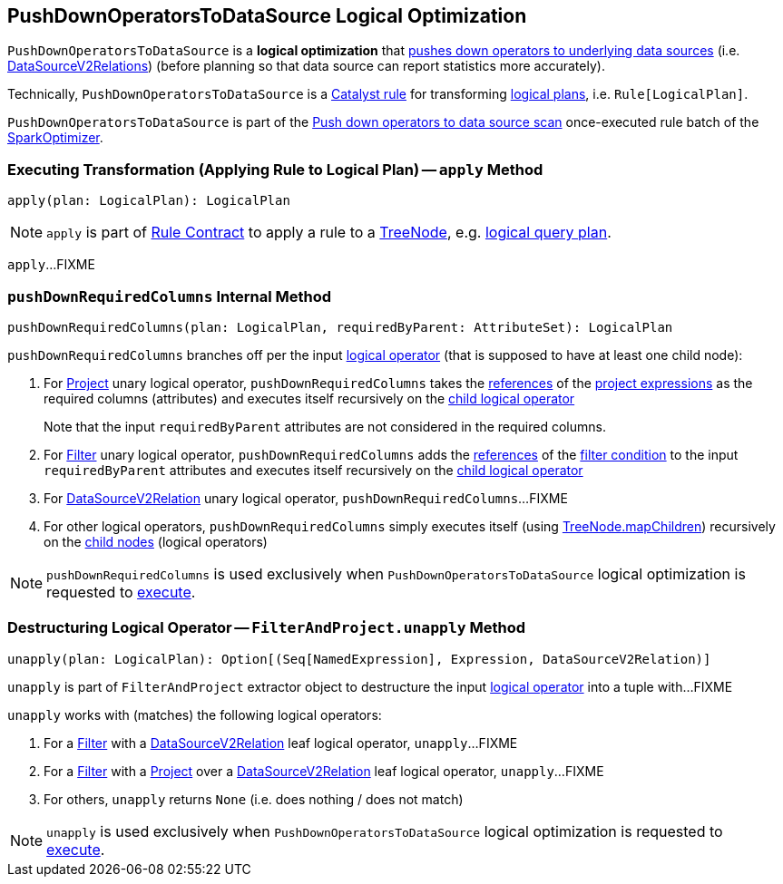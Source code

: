 == [[PushDownOperatorsToDataSource]] PushDownOperatorsToDataSource Logical Optimization

`PushDownOperatorsToDataSource` is a *logical optimization* that <<apply, pushes down operators to underlying data sources>> (i.e. <<spark-sql-LogicalPlan-DataSourceV2Relation.adoc#, DataSourceV2Relations>>) (before planning so that data source can report statistics more accurately).

Technically, `PushDownOperatorsToDataSource` is a <<spark-sql-catalyst-Rule.adoc#, Catalyst rule>> for transforming <<spark-sql-LogicalPlan.adoc#, logical plans>>, i.e. `Rule[LogicalPlan]`.

`PushDownOperatorsToDataSource` is part of the <<spark-sql-SparkOptimizer.adoc#PushDownOperatorsToDataSource, Push down operators to data source scan>> once-executed rule batch of the <<spark-sql-SparkOptimizer.adoc#, SparkOptimizer>>.

=== [[apply]] Executing Transformation (Applying Rule to Logical Plan) -- `apply` Method

[source, scala]
----
apply(plan: LogicalPlan): LogicalPlan
----

NOTE: `apply` is part of <<spark-sql-catalyst-Rule.adoc#apply, Rule Contract>> to apply a rule to a <<spark-sql-catalyst-TreeNode.adoc#, TreeNode>>, e.g. <<spark-sql-LogicalPlan.adoc#, logical query plan>>.

`apply`...FIXME

=== [[pushDownRequiredColumns]] `pushDownRequiredColumns` Internal Method

[source, scala]
----
pushDownRequiredColumns(plan: LogicalPlan, requiredByParent: AttributeSet): LogicalPlan
----

`pushDownRequiredColumns` branches off per the input <<spark-sql-LogicalPlan.adoc#, logical operator>> (that is supposed to have at least one child node):

. For <<spark-sql-LogicalPlan-Project.adoc#, Project>> unary logical operator, `pushDownRequiredColumns` takes the <<spark-sql-Expression.adoc#references, references>> of the <<spark-sql-LogicalPlan-Project.adoc#projectList, project expressions>> as the required columns (attributes) and executes itself recursively on the <<spark-sql-LogicalPlan-Project.adoc#child, child logical operator>>
+
Note that the input `requiredByParent` attributes are not considered in the required columns.

. For <<spark-sql-LogicalPlan-Filter.adoc#, Filter>> unary logical operator, `pushDownRequiredColumns` adds the <<spark-sql-Expression.adoc#references, references>> of the <<spark-sql-LogicalPlan-Filter.adoc#condition, filter condition>> to the input `requiredByParent` attributes and executes itself recursively on the <<spark-sql-LogicalPlan-Filter.adoc#child, child logical operator>>

. For <<spark-sql-LogicalPlan-DataSourceV2Relation.adoc#, DataSourceV2Relation>> unary logical operator, `pushDownRequiredColumns`...FIXME

. For other logical operators, `pushDownRequiredColumns` simply executes itself (using <<spark-sql-catalyst-TreeNode.adoc#mapChildren, TreeNode.mapChildren>>) recursively on the <<spark-sql-catalyst-TreeNode.adoc#children, child nodes>> (logical operators)

NOTE: `pushDownRequiredColumns` is used exclusively when `PushDownOperatorsToDataSource` logical optimization is requested to <<apply, execute>>.

=== [[FilterAndProject]][[unapply]] Destructuring Logical Operator -- `FilterAndProject.unapply` Method

[source, scala]
----
unapply(plan: LogicalPlan): Option[(Seq[NamedExpression], Expression, DataSourceV2Relation)]
----

`unapply` is part of `FilterAndProject` extractor object to destructure the input <<spark-sql-LogicalPlan.adoc#, logical operator>> into a tuple with...FIXME

`unapply` works with (matches) the following logical operators:

. For a <<spark-sql-LogicalPlan-Filter.adoc#, Filter>> with a <<spark-sql-LogicalPlan-DataSourceV2Relation.adoc#, DataSourceV2Relation>> leaf logical operator, `unapply`...FIXME

. For a <<spark-sql-LogicalPlan-Filter.adoc#, Filter>> with a <<spark-sql-LogicalPlan-Project.adoc#, Project>> over a <<spark-sql-LogicalPlan-DataSourceV2Relation.adoc#, DataSourceV2Relation>> leaf logical operator, `unapply`...FIXME

. For others, `unapply` returns `None` (i.e. does nothing / does not match)

NOTE: `unapply` is used exclusively when `PushDownOperatorsToDataSource` logical optimization is requested to <<apply, execute>>.
